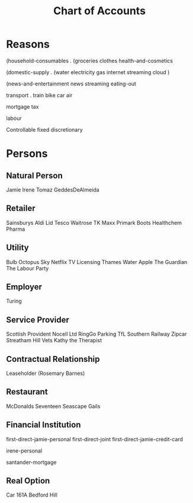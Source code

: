 #+title: Chart of Accounts


* Reasons

(household-consumables .
  (groceries
   clothes
   health-and-cosmetics

(domestic-supply .
  (water
   electricity
   gas
   internet
   streaming
   cloud
  )
  
(news-and-entertainment
   news
   streaming 
   eating-out
   
transport .
  train
  bike
  car
  air
   
mortgage
tax

labour


Controllable
  fixed
  discretionary











* Persons


** Natural Person

Jamie
Irene
Tomaz
GeddesDeAlmeida

** Retailer

Sainsburys
Aldi
Lid
Tesco
Waitrose
TK Maxx
Primark
Boots
Healthchem Pharma

** Utility

Bulb
Octopus
Sky
Netflix
TV Licensing
Thames Water
Apple
The Guardian
The Labour Party


** Employer

Turing

** Service Provider

Scottish Provident
Nocell Ltd
RingGo Parking
TfL
Southern Railway
Zipcar
Streatham Hill Vets
Kathy the Therapist

** Contractual Relationship

Leaseholder (Rosemary Barnes)

** Restaurant

McDonalds
Seventeen
Seascape
Gails

** Financial Institution

first-direct-jamie-personal
first-direct-joint
first-direct-jamie-credit-card

irene-personal

santander-mortgage

** Real Option

Car
161A Bedford Hill
